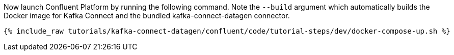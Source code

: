 Now launch Confluent Platform by running the following command.  Note the `--build` argument which automatically builds the Docker image for Kafka Connect and the bundled kafka-connect-datagen connector.

+++++
<pre class="snippet"><code class="shell">{% include_raw tutorials/kafka-connect-datagen/confluent/code/tutorial-steps/dev/docker-compose-up.sh %}</code></pre>
+++++
